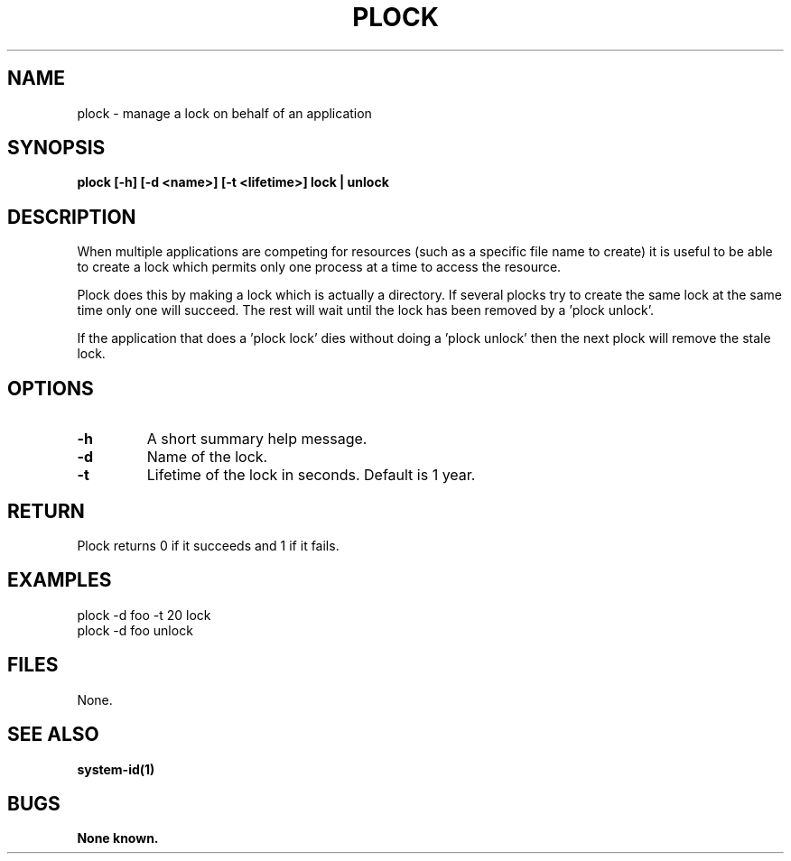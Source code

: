 .\"
.\" Source Version: 3.0
.\" Software Release #: LLNL-CODE-422942
.\"
.\" include cpyright.h
.\"

.TH PLOCK 1 "16 March 2005"
.SH NAME
plock \- manage a lock on behalf of an application
.SH SYNOPSIS
.B plock [-h] [-d <name>] [-t <lifetime>] lock | unlock
.SH DESCRIPTION
When multiple applications are competing for resources (such as
a specific file name to create) it is useful to be able to create
a lock which permits only one process at a time to access the
resource.

Plock does this by making a lock which is actually a directory.
If several plocks try to create the same lock at the same time
only one will succeed.  The rest will wait until the lock has
been removed by a 'plock unlock'.

If the application that does a 'plock lock' dies without doing
a 'plock unlock' then the next plock will remove the stale lock.

.SH OPTIONS
.TP
.B \-h
A short summary help message.
.TP
.B \-d
Name of the lock.
.TP
.B \-t
Lifetime of the lock in seconds. Default is 1 year.

.SH RETURN

Plock returns 0 if it succeeds and 1 if it fails.

.SH EXAMPLES

   plock -d foo -t 20 lock
   plock -d foo unlock

.SH FILES

None.

.SH SEE ALSO

.B system-id(1)

.SH BUGS
.TP 
.B None known.

